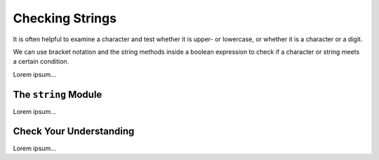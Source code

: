 Checking Strings
================

It is often helpful to examine a character and test whether it is upper- or
lowercase, or whether it is a character or a digit.

We can use bracket notation and the string methods inside a boolean expression
to check if a character or string meets a certain condition.

.. todo:: Insert internal book link to the boolean expression section.

Lorem ipsum...


The ``string`` Module
---------------------

Lorem ipsum...

Check Your Understanding
------------------------

Lorem ipsum...
